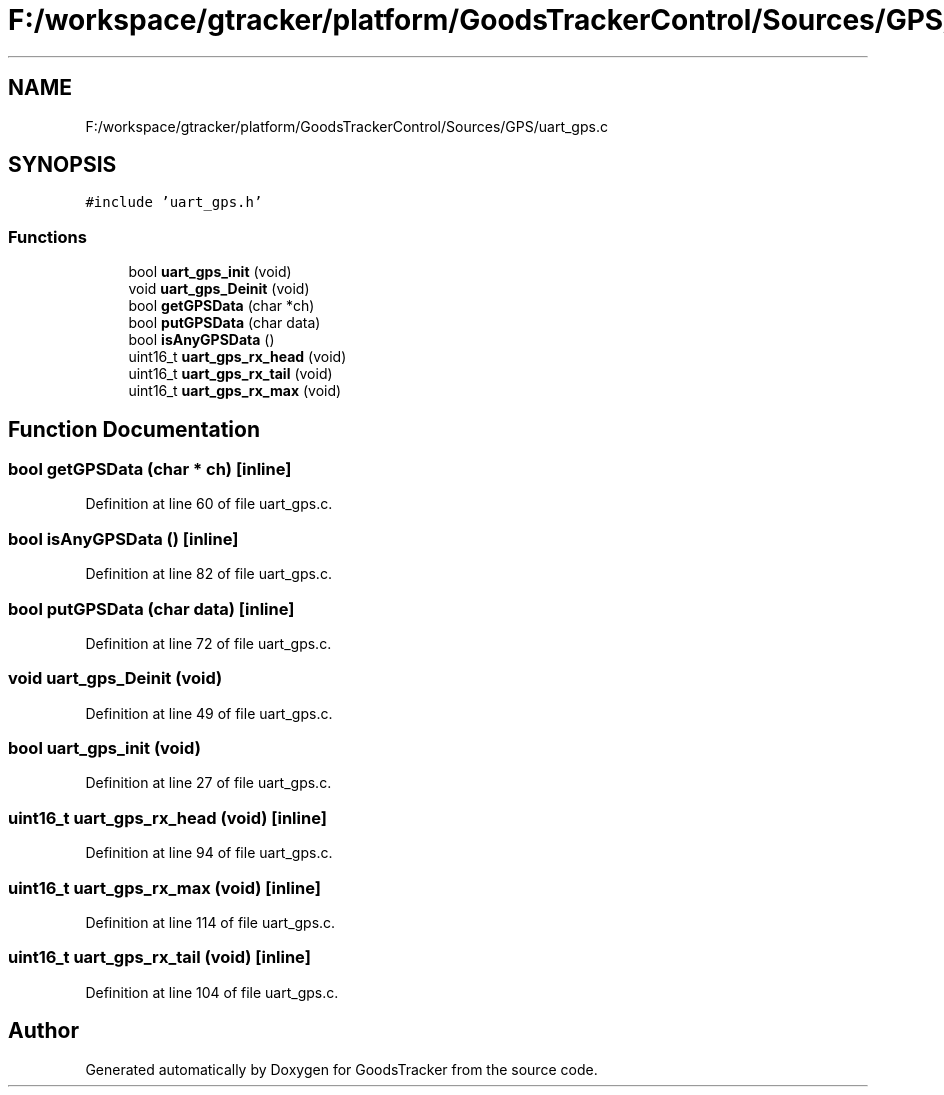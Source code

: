 .TH "F:/workspace/gtracker/platform/GoodsTrackerControl/Sources/GPS/uart_gps.c" 3 "Sun Jan 21 2018" "GoodsTracker" \" -*- nroff -*-
.ad l
.nh
.SH NAME
F:/workspace/gtracker/platform/GoodsTrackerControl/Sources/GPS/uart_gps.c
.SH SYNOPSIS
.br
.PP
\fC#include 'uart_gps\&.h'\fP
.br

.SS "Functions"

.in +1c
.ti -1c
.RI "bool \fBuart_gps_init\fP (void)"
.br
.ti -1c
.RI "void \fBuart_gps_Deinit\fP (void)"
.br
.ti -1c
.RI "bool \fBgetGPSData\fP (char *ch)"
.br
.ti -1c
.RI "bool \fBputGPSData\fP (char data)"
.br
.ti -1c
.RI "bool \fBisAnyGPSData\fP ()"
.br
.ti -1c
.RI "uint16_t \fBuart_gps_rx_head\fP (void)"
.br
.ti -1c
.RI "uint16_t \fBuart_gps_rx_tail\fP (void)"
.br
.ti -1c
.RI "uint16_t \fBuart_gps_rx_max\fP (void)"
.br
.in -1c
.SH "Function Documentation"
.PP 
.SS "bool getGPSData (char * ch)\fC [inline]\fP"

.PP
Definition at line 60 of file uart_gps\&.c\&.
.SS "bool isAnyGPSData ()\fC [inline]\fP"

.PP
Definition at line 82 of file uart_gps\&.c\&.
.SS "bool putGPSData (char data)\fC [inline]\fP"

.PP
Definition at line 72 of file uart_gps\&.c\&.
.SS "void uart_gps_Deinit (void)"

.PP
Definition at line 49 of file uart_gps\&.c\&.
.SS "bool uart_gps_init (void)"

.PP
Definition at line 27 of file uart_gps\&.c\&.
.SS "uint16_t uart_gps_rx_head (void)\fC [inline]\fP"

.PP
Definition at line 94 of file uart_gps\&.c\&.
.SS "uint16_t uart_gps_rx_max (void)\fC [inline]\fP"

.PP
Definition at line 114 of file uart_gps\&.c\&.
.SS "uint16_t uart_gps_rx_tail (void)\fC [inline]\fP"

.PP
Definition at line 104 of file uart_gps\&.c\&.
.SH "Author"
.PP 
Generated automatically by Doxygen for GoodsTracker from the source code\&.
